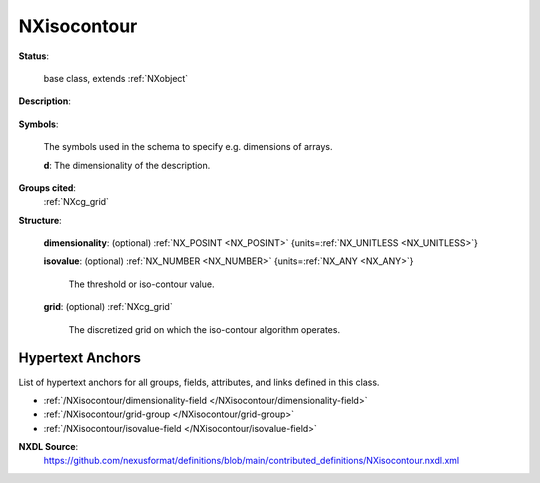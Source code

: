 .. auto-generated by dev_tools.docs.nxdl from the NXDL source contributed_definitions/NXisocontour.nxdl.xml -- DO NOT EDIT

.. index::
    ! NXisocontour (base class)
    ! isocontour (base class)
    see: isocontour (base class); NXisocontour

.. _NXisocontour:

============
NXisocontour
============

**Status**:

  base class, extends :ref:`NXobject`

**Description**:

  .. collapse:: Computational geometry description of isocontouring/phase-fields in Euclidean sp ...

      Computational geometry description of isocontouring/phase-fields in Euclidean space.

      Iso-contouring algorithms such as MarchingCubes and others are frequently
      used to segment d-dimensional regions into regions where intensities are
      lower or higher than a threshold value, the so-called isovalue.

      Frequently in computational materials science phase-field methods are
      used which generate data on discretized grids. Isocontour algorithms
      are often used in such context to pinpoint the locations of microstructural
      features from this implicit phase-field-variable-based description.

      One of the key intentions of this base class is to provide a starting point
      for scientists from the phase-field community (condensed matter physicists,
      and materials engineers) to incentivize that also phase-field simulation
      data could be described with NeXus, provided base classes such as the this one
      get further extend according to the liking of the phase-field community.

**Symbols**:

  The symbols used in the schema to specify e.g. dimensions of arrays.

  **d**: The dimensionality of the description.

**Groups cited**:
  :ref:`NXcg_grid`

.. index:: NXcg_grid (base class); used in base class

**Structure**:

  .. _/NXisocontour/dimensionality-field:

  .. index:: dimensionality (field)

  **dimensionality**: (optional) :ref:`NX_POSINT <NX_POSINT>` {units=\ :ref:`NX_UNITLESS <NX_UNITLESS>`} 


  .. _/NXisocontour/isovalue-field:

  .. index:: isovalue (field)

  **isovalue**: (optional) :ref:`NX_NUMBER <NX_NUMBER>` {units=\ :ref:`NX_ANY <NX_ANY>`} 

    The threshold or iso-contour value.

  .. _/NXisocontour/grid-group:

  **grid**: (optional) :ref:`NXcg_grid` 

    The discretized grid on which the iso-contour algorithm operates.


Hypertext Anchors
-----------------

List of hypertext anchors for all groups, fields,
attributes, and links defined in this class.


* :ref:`/NXisocontour/dimensionality-field </NXisocontour/dimensionality-field>`
* :ref:`/NXisocontour/grid-group </NXisocontour/grid-group>`
* :ref:`/NXisocontour/isovalue-field </NXisocontour/isovalue-field>`

**NXDL Source**:
  https://github.com/nexusformat/definitions/blob/main/contributed_definitions/NXisocontour.nxdl.xml
